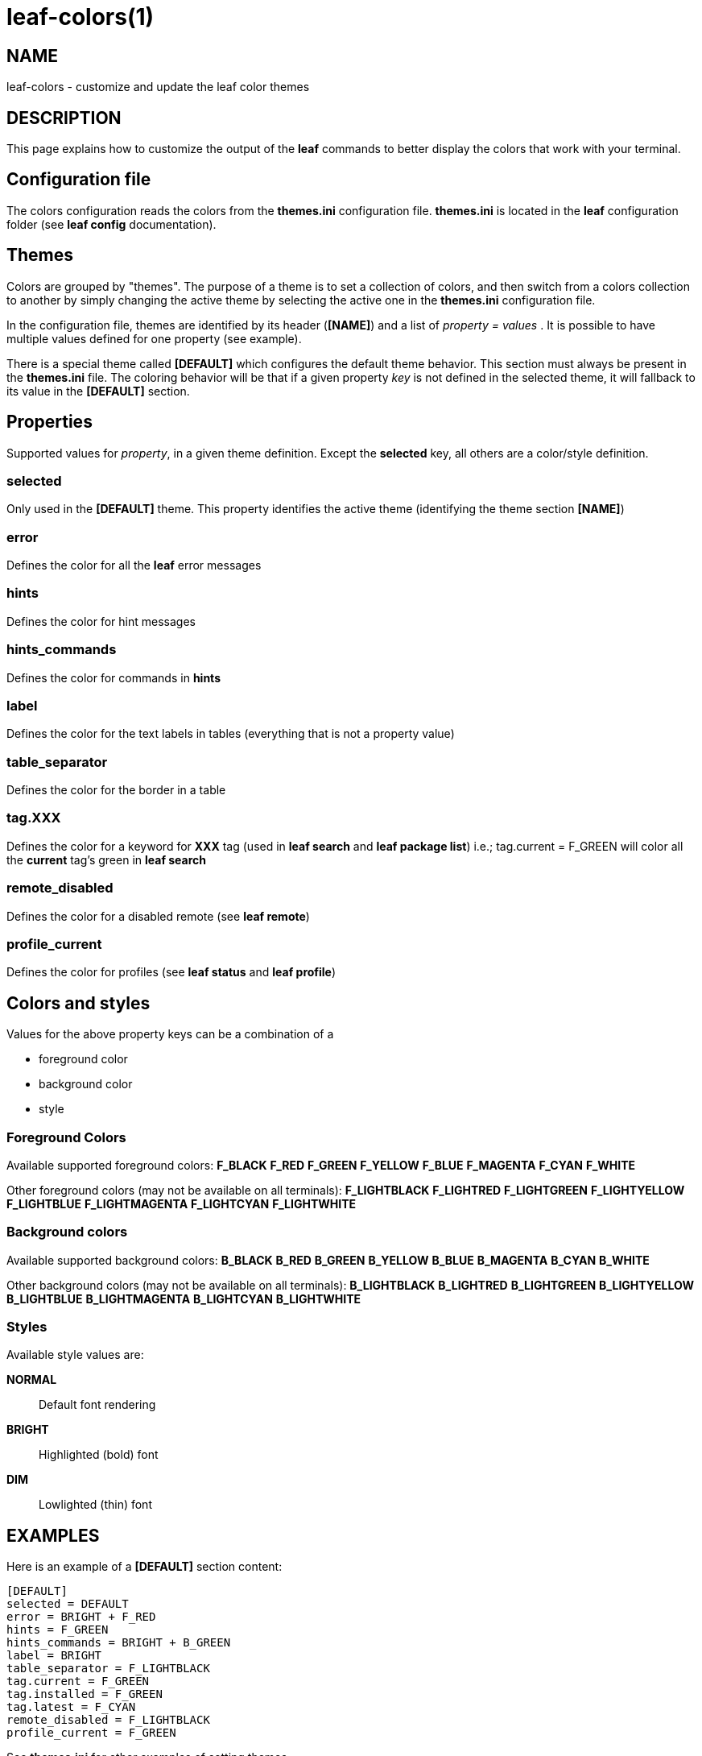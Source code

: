 = leaf-colors(1)

== NAME

leaf-colors - customize and update the leaf color themes

== DESCRIPTION

This page explains how to customize the output of the *leaf* commands to better
display the colors that work with your terminal.

== Configuration file

The colors configuration reads the colors from the *themes.ini* configuration file. *themes.ini* is
located in the *leaf* configuration folder (see *leaf config* documentation).

== Themes

Colors are grouped by "themes". The purpose of a theme is to set a collection of colors, and then
switch from a colors collection to another by simply changing the active theme by selecting the active one
in the *themes.ini* configuration file.

In the configuration file, themes are identified by its header (*[NAME]*) and a list of
_property = values_ . It is possible to have multiple values defined for one property (see example).

There is a special theme called *[DEFAULT]* which configures the default theme behavior.
This section must always be present in the *themes.ini* file. The coloring behavior will be that if
a given property _key_ is not defined in the selected theme, it will fallback to its value in the
*[DEFAULT]* section.

== Properties

Supported values for _property_, in a given theme definition.
Except the *selected* key, all others are a color/style definition.

=== selected

Only used in the *[DEFAULT]* theme. This property identifies the active theme
(identifying the theme section *[NAME]*)

=== error

Defines the color for all the *leaf* error messages

=== hints

Defines the color for hint messages

=== hints_commands

Defines the color for commands in *hints*

=== label

Defines the color for the text labels in tables (everything that is not a property value)

=== table_separator

Defines the color for the border in a table

=== tag.XXX

Defines the color for a keyword for *XXX* tag (used in *leaf search* and *leaf package list*)
i.e.; tag.current = F_GREEN will color all the *current* tag's green in *leaf search*

=== remote_disabled

Defines the color for a disabled remote (see *leaf remote*)

=== profile_current

Defines the color for profiles (see *leaf status* and *leaf profile*)

== Colors and styles

Values for the above property keys can be a combination of a

    - foreground color
    - background color
    - style

=== Foreground Colors

Available supported foreground colors:
*F_BLACK*
*F_RED*
*F_GREEN*
*F_YELLOW*
*F_BLUE*
*F_MAGENTA*
*F_CYAN*
*F_WHITE*

Other foreground colors (may not be available on all terminals):
*F_LIGHTBLACK*
*F_LIGHTRED*
*F_LIGHTGREEN*
*F_LIGHTYELLOW*
*F_LIGHTBLUE*
*F_LIGHTMAGENTA*
*F_LIGHTCYAN*
*F_LIGHTWHITE*

=== Background colors

Available supported background colors:
*B_BLACK*
*B_RED*
*B_GREEN*
*B_YELLOW*
*B_BLUE*
*B_MAGENTA*
*B_CYAN*
*B_WHITE*

Other background colors (may not be available on all terminals):
*B_LIGHTBLACK*
*B_LIGHTRED*
*B_LIGHTGREEN*
*B_LIGHTYELLOW*
*B_LIGHTBLUE*
*B_LIGHTMAGENTA*
*B_LIGHTCYAN*
*B_LIGHTWHITE*

=== Styles

Available style values are:

*NORMAL*::
Default font rendering
*BRIGHT*::
Highlighted (bold) font
*DIM*::
Lowlighted (thin) font

[[X1]]
EXAMPLES
--------
Here is an example of a *[DEFAULT]* section content:

  [DEFAULT]
  selected = DEFAULT
  error = BRIGHT + F_RED
  hints = F_GREEN
  hints_commands = BRIGHT + B_GREEN
  label = BRIGHT
  table_separator = F_LIGHTBLACK
  tag.current = F_GREEN
  tag.installed = F_GREEN
  tag.latest = F_CYAN
  remote_disabled = F_LIGHTBLACK
  profile_current = F_GREEN

See *themes.ini* for other examples of setting themes.

== SEE ALSO

*leaf config*, *leaf search*, *leaf status*, *leaf profile*, *leaf package*, *leaf remote*
